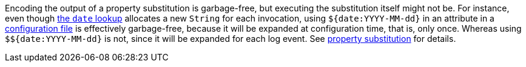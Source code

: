 ////
    Licensed to the Apache Software Foundation (ASF) under one or more
    contributor license agreements.  See the NOTICE file distributed with
    this work for additional information regarding copyright ownership.
    The ASF licenses this file to You under the Apache License, Version 2.0
    (the "License"); you may not use this file except in compliance with
    the License.  You may obtain a copy of the License at

         http://www.apache.org/licenses/LICENSE-2.0

    Unless required by applicable law or agreed to in writing, software
    distributed under the License is distributed on an "AS IS" BASIS,
    WITHOUT WARRANTIES OR CONDITIONS OF ANY KIND, either express or implied.
    See the License for the specific language governing permissions and
    limitations under the License.
////

Encoding the output of a property substitution is garbage-free, but executing the substitution itself might not be.
For instance, even though xref:manual/lookups.adoc#DateLookup[the `date` lookup] allocates a new `String` for each invocation, using `${date:YYYY-MM-dd}` in an attribute in a xref:manual/configuration.adoc[configuration file] is effectively garbage-free, because it will be expanded at configuration time, that is, only once.
Whereas using `$${date:YYYY-MM-dd}` is not, since it will be expanded for each log event.
See xref:manual/configuration.adoc#property-substitution[property substitution] for details.
